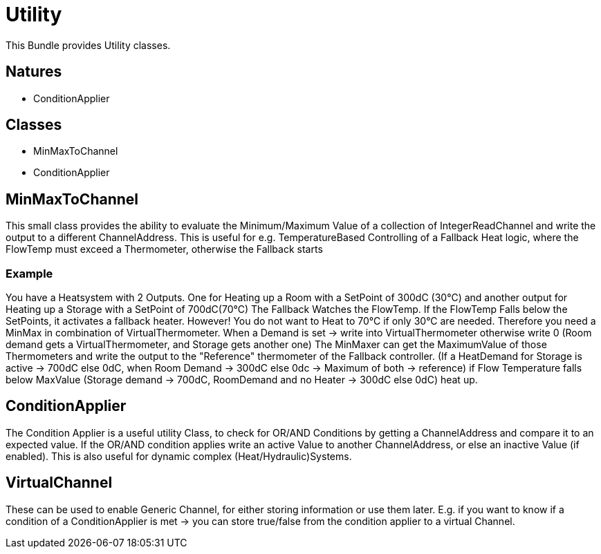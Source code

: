 = Utility

This Bundle provides Utility classes.


== Natures

- ConditionApplier

== Classes

- MinMaxToChannel
- ConditionApplier

== MinMaxToChannel

This small class provides the ability to evaluate the Minimum/Maximum Value of a collection of IntegerReadChannel and write the output to a different ChannelAddress.
This is useful for e.g. TemperatureBased Controlling of a Fallback Heat logic, where the FlowTemp must exceed a Thermometer, otherwise the Fallback starts

=== Example

You have a Heatsystem with 2 Outputs.
One for Heating up a Room with a SetPoint of 300dC (30°C) and another output for Heating up a Storage with a SetPoint of 700dC(70°C) The Fallback Watches the FlowTemp.
If the FlowTemp Falls below the SetPoints, it activates a fallback heater.
However!
You do not want to Heat to 70°C if only 30°C are needed.
Therefore you need a MinMax in combination of VirtualThermometer.
When a Demand is set -> write into VirtualThermometer otherwise write 0 (Room demand gets a VirtualThermometer, and Storage gets another one) The MinMaxer can get the MaximumValue of those Thermometers and write the output to the "Reference" thermometer of the Fallback controller.
(If a HeatDemand for Storage is active -> 700dC else 0dC, when Room Demand -> 300dC else 0dc -> Maximum of both -> reference) if Flow Temperature falls below MaxValue (Storage demand -> 700dC, RoomDemand and no Heater -> 300dC else 0dC) heat up.


== ConditionApplier

The Condition Applier is a useful utility Class, to check for OR/AND Conditions by getting a ChannelAddress and compare it to
an expected value.
If the OR/AND condition applies write an active Value to another ChannelAddress, or else an inactive Value (if enabled).
This is also useful for dynamic complex (Heat/Hydraulic)Systems.

== VirtualChannel

These can be used to enable Generic Channel, for either storing information or use them later.
E.g. if you want to know if a condition of a ConditionApplier is met -> you can store true/false from the condition
applier to a virtual Channel.

